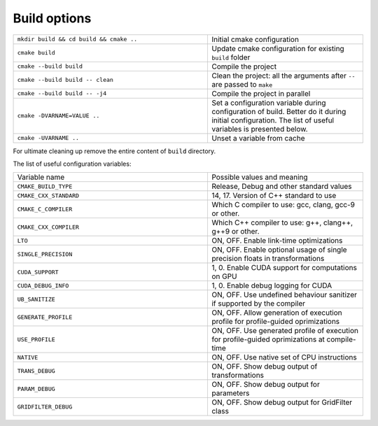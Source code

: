 Build options
^^^^^^^^^^^^^

.. table::
   :widths: 100 80

   +-----------------------------------------+--------------------------------------------------------------------------+
   | ``mkdir build && cd build && cmake ..`` | Initial cmake configuration                                              |
   +-----------------------------------------+--------------------------------------------------------------------------+
   | ``cmake build``                         | Update cmake configuration for existing ``build`` folder                 |
   +-----------------------------------------+--------------------------------------------------------------------------+
   | ``cmake --build build``                 | Compile the project                                                      |
   +-----------------------------------------+--------------------------------------------------------------------------+
   | ``cmake --build build -- clean``        | Clean the project: all the arguments after ``--`` are passed to ``make`` |
   +-----------------------------------------+--------------------------------------------------------------------------+
   | ``cmake --build build -- -j4``          | Compile the project in parallel                                          |
   +-----------------------------------------+--------------------------------------------------------------------------+
   | ``cmake -DVARNAME=VALUE ..``            | Set a configuration variable during configuration of build.              |
   |                                         | Better do it during initial configuration.                               |
   |                                         | The list of useful variables is presented below.                         |
   +-----------------------------------------+--------------------------------------------------------------------------+
   | ``cmake -UVARNAME ..``                  | Unset a variable from cache                                              |
   +-----------------------------------------+--------------------------------------------------------------------------+



For ultimate cleaning up remove the entire content of ``build`` directory.
   
The list of useful configuration variables:


.. table::
   :widths: 100 80

   +------------------------+---------------------------------------------------------------------+
   | Variable name          | Possible values and meaning                                         |
   +------------------------+---------------------------------------------------------------------+
   | ``CMAKE_BUILD_TYPE``   | Release, Debug and other standard values                            |
   +------------------------+---------------------------------------------------------------------+
   | ``CMAKE_CXX_STANDARD`` | 14, 17.                                                             |
   |                        | Version of C++ standard to use                                      |
   +------------------------+---------------------------------------------------------------------+
   | ``CMAKE_C_COMPILER``   | Which C compiler to use: gcc, clang, gcc-9 or other.                |
   +------------------------+---------------------------------------------------------------------+
   | ``CMAKE_CXX_COMPILER`` | Which C++ compiler to use: g++, clang++, g++9 or other.             |
   +------------------------+---------------------------------------------------------------------+
   | ``LTO``                | ON, OFF.                                                            |
   |                        | Enable link-time optimizations                                      |
   +------------------------+---------------------------------------------------------------------+
   | ``SINGLE_PRECISION``   | ON, OFF.                                                            |
   |                        | Enable optional usage of single precision floats in transformations |
   +------------------------+---------------------------------------------------------------------+
   | ``CUDA_SUPPORT``       | 1, 0.                                                               |
   |                        | Enable CUDA support for computations on GPU                         |
   +------------------------+---------------------------------------------------------------------+
   | ``CUDA_DEBUG_INFO``    | 1, 0.                                                               |
   |                        | Enable debug logging for CUDA                                       |
   +------------------------+---------------------------------------------------------------------+
   | ``UB_SANITIZE``        | ON, OFF.                                                            |
   |                        | Use undefined behaviour sanitizer if                                |
   |                        | supported by the compiler                                           |
   +------------------------+---------------------------------------------------------------------+
   | ``GENERATE_PROFILE``   | ON, OFF.                                                            |
   |                        | Allow generation of execution profile for                           |
   |                        | profile-guided oprimizations                                        |
   +------------------------+---------------------------------------------------------------------+
   | ``USE_PROFILE``        | ON, OFF.                                                            |
   |                        | Use generated profile of execution for                              |
   |                        | profile-guided oprimizations at compile-time                        |
   +------------------------+---------------------------------------------------------------------+
   | ``NATIVE``             | ON, OFF.                                                            |
   |                        | Use native set of CPU instructions                                  |
   +------------------------+---------------------------------------------------------------------+
   | ``TRANS_DEBUG``        | ON, OFF.                                                            |
   |                        | Show debug output of transformations                                |
   +------------------------+---------------------------------------------------------------------+
   | ``PARAM_DEBUG``        | ON, OFF.                                                            |
   |                        | Show debug output for parameters                                    |
   +------------------------+---------------------------------------------------------------------+
   | ``GRIDFILTER_DEBUG``   | ON, OFF.                                                            |
   |                        | Show debug output for GridFilter class                              |
   +------------------------+---------------------------------------------------------------------+

